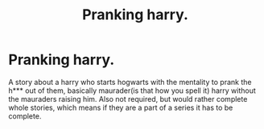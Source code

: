 #+TITLE: Pranking harry.

* Pranking harry.
:PROPERTIES:
:Author: Wassa110
:Score: 1
:DateUnix: 1502917911.0
:DateShort: 2017-Aug-17
:END:
A story about a harry who starts hogwarts with the mentality to prank the h*** out of them, basically maurader(is that how you spell it) harry without the mauraders raising him. Also not required, but would rather complete whole stories, which means if they are a part of a series it has to be complete.

